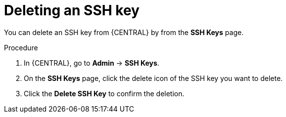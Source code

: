 [id='managing-business-central-ssh-keys-delete-proc']
= Deleting an SSH key

You can delete an SSH key from {CENTRAL} by from the *SSH Keys* page.

.Procedure
. In {CENTRAL}, go to *Admin* -> *SSH Keys*.
. On the *SSH Keys* page, click the delete icon of the SSH key you want to delete.
. Click the *Delete SSH Key* to confirm the deletion.
